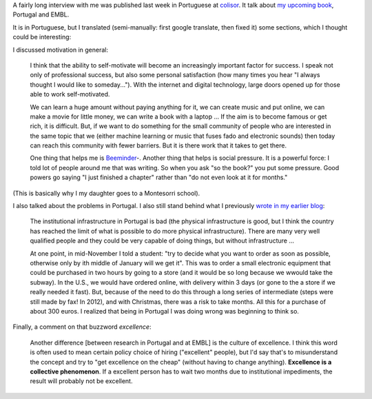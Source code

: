 A fairly long interview with me was published last week in Portuguese at
`colisor
<http://colisor.blogspot.com/2013/07/livros-emigracao-ciencia-politica-e.html>`__.
It talk about `my upcoming book
<http://metarabbit.wordpress.com/2013/05/31/building-machine-learning-systems-with-python/>`__,
Portugal and EMBL.

It is in Portuguese, but I translated (semi-manually: first google translate,
then fixed it) some sections, which I thought could be interesting:

I discussed motivation in general:

    I think that the ability to self-motivate will become an increasingly important
    factor for success. I speak not only of professional success, but also some
    personal satisfaction (how many times you hear "I always thought I would like
    to someday...").  With the internet and digital technology, large doors opened
    up for those able to work self-motivated.

    We can learn a huge amount without paying anything for it, we can create music and put
    online, we can make a movie for little money, we can write a book with a laptop
    ... If the aim is to become famous or get rich, it is difficult. But, if we
    want to do something for the small community of people who are interested in
    the same topic that we (either machine learning or music that fuses fado and
    electronic sounds) then today can reach this community with fewer barriers. But
    it is there work that it takes to get there.

    One thing that helps me is `Beeminder <http://beeminder.com>`_-. Another thing
    that helps is social pressure. It is a powerful force: I told lot of people
    around me that was writing. So when you ask "so the book?" you put some
    pressure. Good powers go saying "I just finished a chapter" rather than "do not
    even look at it for months."

(This is basically why I my daughter goes to a Montesorri school).

I also talked about the problems in Portugal. I also still stand behind what I
previously `wrote in my earlier blog
<http://www.mutualinformation.org/2011/02/whats-wrong-with-portugal/>`__:

    The institutional infrastructure in Portugal is bad (the physical
    infrastructure is good, but I think the country has reached the limit of what
    is possible to do more physical infrastructure). There are many very well
    qualified people and they could be very capable of doing things, but without
    infrastructure ...

    At one point, in mid-November I told a student: "try to decide what you want to
    order as soon as possible, otherwise only by ith middle of January will we get
    it". This was to order a small electronic equipment that could be purchased in
    two hours by going to a store (and it would be so long because we
    wwould take the subway). In the U.S., we would have ordered online, with
    delivery within 3 days (or gone to the a store if we really needed it fast).
    But, because of the need to do this through a long series of intermediate
    (steps were still made by fax! In 2012), and with Christmas, there was a risk
    to take months. All this for a purchase of about 300 euros. I realized that
    being in Portugal I was doing wrong was beginning to think so.

Finally, a comment on that buzzword *excellence*:

    Another difference [between research in Portugal and at EMBL] is the culture of
    excellence. I think this word is often used to mean certain policy choice of
    hiring ("excellent" people), but I'd say that's to misunderstand the concept and
    try to "get excellence on the cheap" (without having to change anything).
    **Excellence is a collective phenomenon**. If a excellent person has to wait
    two months due to institutional impediments, the result will probably not be
    excellent.

